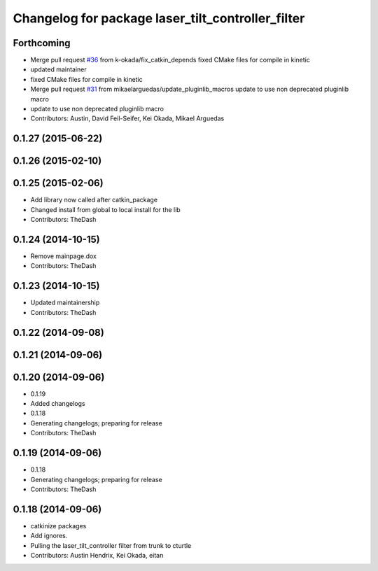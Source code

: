 ^^^^^^^^^^^^^^^^^^^^^^^^^^^^^^^^^^^^^^^^^^^^^^^^^^
Changelog for package laser_tilt_controller_filter
^^^^^^^^^^^^^^^^^^^^^^^^^^^^^^^^^^^^^^^^^^^^^^^^^^

Forthcoming
-----------
* Merge pull request `#36 <https://github.com/pr2/pr2_navigation/issues/36>`_ from k-okada/fix_catkin_depends
  fixed CMake files for compile in kinetic
* updated maintainer
* fixed CMake files for compile in kinetic
* Merge pull request `#31 <https://github.com/pr2/pr2_navigation/issues/31>`_ from mikaelarguedas/update_pluginlib_macros
  update to use non deprecated pluginlib macro
* update to use non deprecated pluginlib macro
* Contributors: Austin, David Feil-Seifer, Kei Okada, Mikael Arguedas

0.1.27 (2015-06-22)
-------------------

0.1.26 (2015-02-10)
-------------------

0.1.25 (2015-02-06)
-------------------
* Add library now called after catkin_package
* Changed install from global to local install for the lib
* Contributors: TheDash

0.1.24 (2014-10-15)
-------------------
* Remove mainpage.dox
* Contributors: TheDash

0.1.23 (2014-10-15)
-------------------
* Updated maintainership
* Contributors: TheDash

0.1.22 (2014-09-08)
-------------------

0.1.21 (2014-09-06)
-------------------

0.1.20 (2014-09-06)
-------------------
* 0.1.19
* Added changelogs
* 0.1.18
* Generating changelogs; preparing for release
* Contributors: TheDash

0.1.19 (2014-09-06)
-------------------
* 0.1.18
* Generating changelogs; preparing for release
* Contributors: TheDash

0.1.18 (2014-09-06)
-------------------
* catkinize packages
* Add ignores.
* Pulling the laser_tilt_controller filter from trunk to cturtle
* Contributors: Austin Hendrix, Kei Okada, eitan
